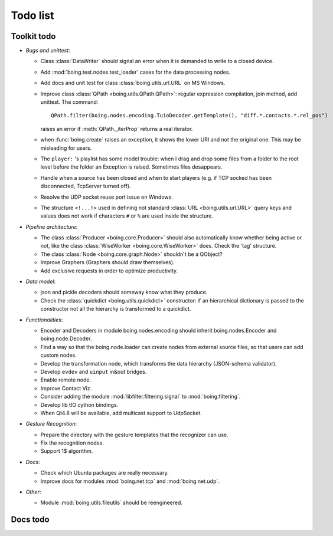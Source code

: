 ===========
 Todo list
===========

Toolkit todo
============

* *Bugs and unittest*:

  - Class :class:`DataWriter` should signal an error when it is
    demanded to write to a closed device.
  - Add :mod:`boing.test.nodes.test_loader` cases for the data
    processing nodes.
  - Add docs and unit test for class :class:`boing.utils.url.URL` on
    MS Windows.
  - Improve class :class:`QPath <boing.utils.QPath.QPath>`: regular
    expression compilation, join method, add unittest.  The command::

       QPath.filter(boing.nodes.encoding.TuioDecoder.getTemplate(), "diff.*.contacts.*.rel_pos")

    raises an error if :meth:`QPath._iterProp` returns a real
    iterator.
  - when :func:`boing.create` raises an exception, it shows the lower
    URI and not the original one. This may be misleading for users.
  - The ``player:`` 's playlist has some model trouble: when I
    drag and drop some files from a folder to the root level before
    the folder an Exception is raised. Sometimes files desappears.
  - Handle when a source has been closed and when to start players
    (e.g. if TCP socked has been disconnected, TcpServer turned off).
  - Resolve the UDP socket reuse port issue on Windows.
  - The structure ``<!...!>`` used in defining not standard
    :class:`URL <boing.utils.url.URL>` query keys and values does not
    work if characters ``#`` or ``%`` are used inside the structure.


* *Pipeline architecture*:

  - The class :class:`Producer <boing.core.Producer>` should also
    automatically know whether being active or not, like the class
    :class:`WiseWorker <boing.core.WiseWorker>` does. Check the 'tag'
    structure.
  - The class :class:`Node <boing.core.graph.Node>` shouldn't be a
    QObject?
  - Improve Graphers (Graphers should draw themselves).
  - Add exclusive requests in order to optimize productivity.


* *Data model*:

  - json and pickle decoders should someway know what they produce.
  - Check the :class:`quickdict <boing.utils.quickdict>` constructor:
    if an hierarchical dictionary is passed to the constructor not all
    the hierarchy is transformed to a quickdict.


* *Functionalities*:

  - Encoder and Decoders in module boing.nodes.encoding should inherit
    boing.nodes.Encoder and boing.node.Decoder.
  - Find a way so that the boing.node.loader can create nodes from
    external source files, so that users can add custom nodes.
  - Develop the transformation node, which transforms the data
    hierarchy (JSON-schema validator).
  - Develop ``evdev`` and ``uinput`` in&out bridges.
  - Enable remote node.
  - Improve Contact Viz.
  - Consider adding the module :mod:`libfilter.filtering.signal` to
    :mod:`boing.filtering`.
  - Develop lib tIO cython bindings.
  - When Qt4.8 will be available, add multicast support to UdpSocket.


* *Gesture Recognition*:

  - Prepare the directory with the gesture templates that the
    recognizer can use.
  - Fix the recognition nodes.
  - Support 1$ algorithm.


* *Docs*:

  - Check which Ubuntu packages are really necessary.
  - Improve docs for modules :mod:`boing.net.tcp` and
    :mod:`boing.net.udp`.

* *Other*:

  - Module :mod:`boing.utils.fileutils` should be reengineered.

Docs todo
=========

.. todolist::
